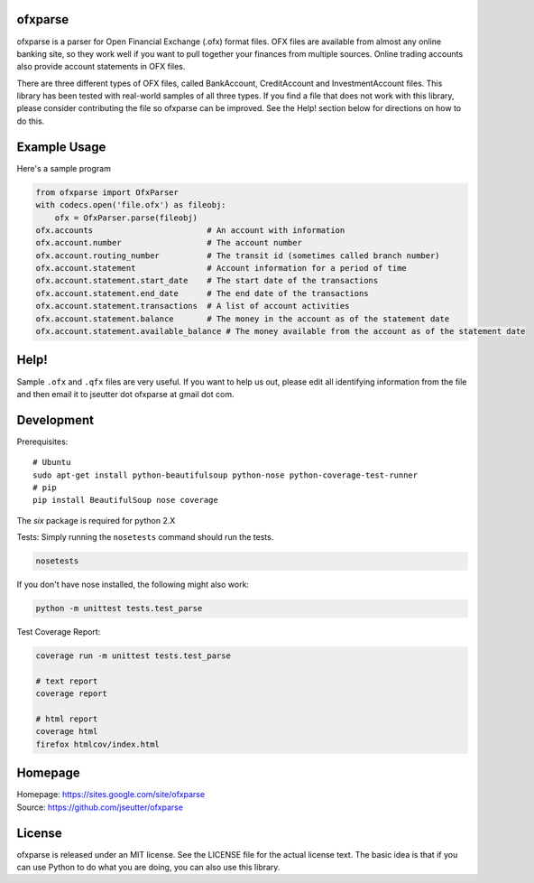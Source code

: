 ofxparse
========

ofxparse is a parser for Open Financial Exchange (.ofx) format files.  OFX
files are available from almost any online banking site, so they work well
if you want to pull together your finances from multiple sources.  Online
trading accounts also provide account statements in OFX files.

There are three different types of OFX files, called BankAccount,
CreditAccount and InvestmentAccount files.  This library has been tested with
real-world samples of all three types.  If you find a file that does not work
with this library, please consider contributing the file so ofxparse can be
improved.  See the Help! section below for directions on how to do this.

Example Usage
=============

Here's a sample program

.. code:: python

  from ofxparse import OfxParser
  with codecs.open('file.ofx') as fileobj:
      ofx = OfxParser.parse(fileobj)
  ofx.accounts                        # An account with information
  ofx.account.number                  # The account number
  ofx.account.routing_number          # The transit id (sometimes called branch number)
  ofx.account.statement               # Account information for a period of time
  ofx.account.statement.start_date    # The start date of the transactions
  ofx.account.statement.end_date      # The end date of the transactions
  ofx.account.statement.transactions  # A list of account activities
  ofx.account.statement.balance       # The money in the account as of the statement date
  ofx.account.statement.available_balance # The money available from the account as of the statement date

Help!
=====

Sample ``.ofx`` and ``.qfx`` files are very useful.
If you want to help us out, please edit
all identifying information from the file and then email it to jseutter dot
ofxparse at gmail dot com.

Development
===========

Prerequisites::

  # Ubuntu
  sudo apt-get install python-beautifulsoup python-nose python-coverage-test-runner
  # pip
  pip install BeautifulSoup nose coverage

The `six` package is required for python 2.X

Tests:
Simply running the ``nosetests`` command should run the tests.

.. code:: bash

  nosetests

If you don't have nose installed, the following might also work:

.. code:: bash

  python -m unittest tests.test_parse

Test Coverage Report:

.. code:: bash

  coverage run -m unittest tests.test_parse
  
  # text report
  coverage report

  # html report
  coverage html
  firefox htmlcov/index.html


Homepage
========
| Homepage: https://sites.google.com/site/ofxparse
| Source: https://github.com/jseutter/ofxparse

License
=======

ofxparse is released under an MIT license.  See the LICENSE file for the actual
license text.  The basic idea is that if you can use Python to do what you are
doing, you can also use this library.


